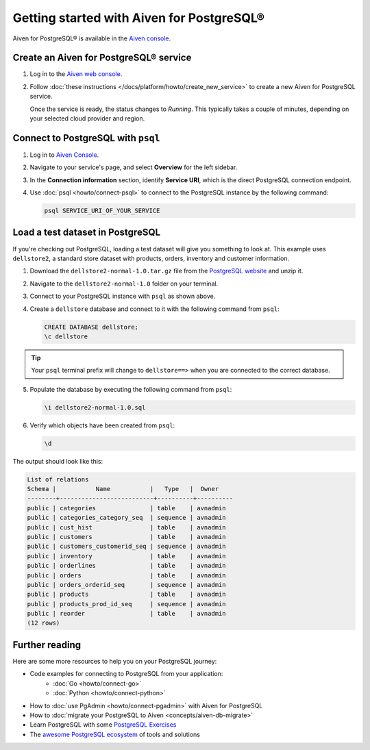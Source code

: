 Getting started with Aiven for PostgreSQL®
==========================================

Aiven for PostgreSQL® is available in the `Aiven console <https://console.aiven.io>`_.

Create an Aiven for PostgreSQL® service
---------------------------------------

1. Log in to the `Aiven web console <https://console.aiven.io/>`_.

2. Follow :doc:`these instructions </docs/platform/howto/create_new_service>` to create a new Aiven for PostgreSQL service.

   Once the service is ready, the status changes to *Running*. This typically takes a couple of minutes, depending on your selected cloud provider and region.

Connect to PostgreSQL with ``psql``
-----------------------------------

1. Log in to `Aiven Console <https://console.aiven.io>`_.
2. Navigate to your service's page, and select **Overview** for the left sidebar.
3. In the **Connection information** section, identify **Service URI**, which is the direct PostgreSQL connection endpoint.

   .. seealso::
        
      For more information on direct connections and connection pooling, visit the dedicated :doc:`page <concepts/pg-connection-pooling>`.

4. Use :doc:`psql <howto/connect-psql>` to connect to the PostgreSQL instance by the following command:

   .. code::

      psql SERVICE_URI_OF_YOUR_SERVICE

Load a test dataset in PostgreSQL
---------------------------------

If you're checking out PostgreSQL, loading a test dataset will give you something to look at. This example uses
``dellstore2``, a standard store dataset with products, orders, inventory and customer information.

1. Download the ``dellstore2-normal-1.0.tar.gz`` file from the `PostgreSQL website <https://www.postgresql.org/ftp/projects/pgFoundry/dbsamples/dellstore2/dellstore2-normal-1.0/>`_ and unzip it.
2. Navigate to the ``dellstore2-normal-1.0`` folder on your terminal.
3. Connect to your PostgreSQL instance with ``psql`` as shown above.
4. Create a ``dellstore`` database and connect to it with the following command from ``psql``:

   .. code::
    
      CREATE DATABASE dellstore;
      \c dellstore


.. Tip::

    Your ``psql`` terminal prefix will change to ``dellstore==>`` when you are connected to the correct database.

5. Populate the database by executing the following command from ``psql``:

   .. code::

      \i dellstore2-normal-1.0.sql

6. Verify which objects have been created from ``psql``:

   .. code::
      
      \d

The output should look like this:

.. code::

    List of relations
    Schema |           Name           |   Type   |  Owner
    --------+--------------------------+----------+----------
    public | categories               | table    | avnadmin
    public | categories_category_seq  | sequence | avnadmin
    public | cust_hist                | table    | avnadmin
    public | customers                | table    | avnadmin
    public | customers_customerid_seq | sequence | avnadmin
    public | inventory                | table    | avnadmin
    public | orderlines               | table    | avnadmin
    public | orders                   | table    | avnadmin
    public | orders_orderid_seq       | sequence | avnadmin
    public | products                 | table    | avnadmin
    public | products_prod_id_seq     | sequence | avnadmin
    public | reorder                  | table    | avnadmin
    (12 rows)

Further reading
----------------

Here are some more resources to help you on your PostgreSQL journey:

* Code examples for connecting to PostgreSQL from your application:
    * :doc:`Go <howto/connect-go>`
    * :doc:`Python <howto/connect-python>`
* How to :doc:`use PgAdmin <howto/connect-pgadmin>` with Aiven for PostgreSQL
* How to :doc:`migrate your PostgreSQL to Aiven <concepts/aiven-db-migrate>`
* Learn PostgreSQL with some `PostgreSQL Exercises <https://pgexercises.com/>`_
* The `awesome PostgreSQL ecosystem <https://github.com/dhamaniasad/awesome-postgres>`_ of tools and solutions
